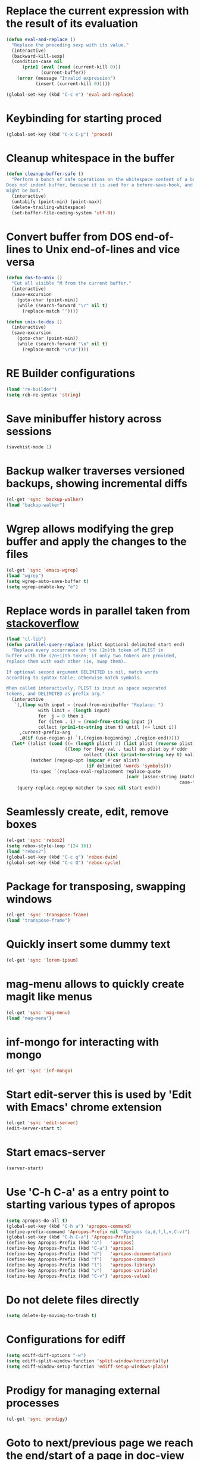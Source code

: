 * Replace the current expression with the result of its evaluation
  #+begin_src emacs-lisp
    (defun eval-and-replace ()
      "Replace the preceding sexp with its value."
      (interactive)
      (backward-kill-sexp)
      (condition-case nil
          (prin1 (eval (read (current-kill 0)))
                 (current-buffer))
        (error (message "Invalid expression")
               (insert (current-kill 0)))))
    
    (global-set-key (kbd "C-c e") 'eval-and-replace)
  #+end_src
  

* Keybinding for starting proced
  #+begin_src emacs-lisp
    (global-set-key (kbd "C-x C-p") 'proced)
  #+end_src

  
* Cleanup whitespace in the buffer
  #+begin_src emacs-lisp
    (defun cleanup-buffer-safe ()
      "Perform a bunch of safe operations on the whitespace content of a buffer.
    Does not indent buffer, because it is used for a before-save-hook, and that
    might be bad."
      (interactive)
      (untabify (point-min) (point-max))
      (delete-trailing-whitespace)
      (set-buffer-file-coding-system 'utf-8))
  #+end_src
  
 
* Convert buffer from DOS end-of-lines to Unix end-of-lines and vice versa
  #+begin_src emacs-lisp
    (defun dos-to-unix ()
      "Cut all visible ^M from the current buffer."
      (interactive)
      (save-excursion
        (goto-char (point-min))
        (while (search-forward "\r" nil t)
          (replace-match ""))))
    
    (defun unix-to-dos ()
      (interactive)
      (save-excursion
        (goto-char (point-min))
        (while (search-forward "\n" nil t)
          (replace-match "\r\n"))))
  #+end_src


* RE Builder configurations
  #+begin_src emacs-lisp
    (load "re-builder")
    (setq reb-re-syntax 'string)
  #+end_src


* Save minibuffer history across sessions
  #+begin_src emacs-lisp
    (savehist-mode 1)
  #+end_src 


* Backup walker traverses versioned backups, showing incremental diffs

  #+begin_src emacs-lisp
    (el-get 'sync 'backup-walker)
    (load "backup-walker")
  #+end_src
  

* Wgrep allows modifying the grep buffer and apply the changes to the files

  #+begin_src emacs-lisp
    (el-get 'sync 'emacs-wgrep)
    (load "wgrep")
    (setq wgrep-auto-save-buffer t)
    (setq wgrep-enable-key "e")
  #+end_src


* Replace words in parallel taken from [[http://stackoverflow.com/questions/2588277/how-can-i-swap-or-replace-multiple-strings-in-code-at-the-same-time][stackoverflow]]

  #+begin_src emacs-lisp 
    (load "cl-lib")
    (defun parallel-query-replace (plist &optional delimited start end)
      "Replace every occurrence of the (2n)th token of PLIST in
    buffer with the (2n+1)th token; if only two tokens are provided,
    replace them with each other (ie, swap them).
    
    If optional second argument DELIMITED is nil, match words
    according to syntax-table; otherwise match symbols.
    
    When called interactively, PLIST is input as space separated
    tokens, and DELIMITED as prefix arg."
      (interactive
       `(,(loop with input = (read-from-minibuffer "Replace: ")
                with limit = (length input)
                for  j = 0 then i
                for (item . i) = (read-from-string input j)
                collect (prin1-to-string item t) until (<= limit i))
         ,current-prefix-arg
         ,@(if (use-region-p) `(,(region-beginning) ,(region-end)))))
      (let* ((alist (cond ((= (length plist) 2) (list plist (reverse plist)))
                          ((loop for (key val . tail) on plist by #'cddr
                                 collect (list (prin1-to-string key t) val)))))
             (matcher (regexp-opt (mapcar #'car alist)
                                  (if delimited 'words 'symbols)))
             (to-spec `(replace-eval-replacement replace-quote
                                                 (cadr (assoc-string (match-string 0) ',alist
                                                                     case-fold-search)))))
        (query-replace-regexp matcher to-spec nil start end)))
  #+end_src
  

* Seamlessly create, edit, remove boxes
  #+begin_src emacs-lisp
    (el-get 'sync 'rebox2)
    (setq rebox-style-loop '(24 16))
    (load "rebox2")
    (global-set-key (kbd "C-c q") 'rebox-dwim)
    (global-set-key (kbd "C-c Q") 'rebox-cycle)
  #+end_src
  

* Package for transposing, swapping windows
  #+begin_src emacs-lisp
    (el-get 'sync 'transpose-frame)
    (load "transpose-frame")
  #+end_src
  

* Quickly insert some dummy text
  #+begin_src emacs-lisp
    (el-get 'sync 'lorem-ipsum)
  #+end_src


* mag-menu allows to quickly create magit like menus
  #+begin_src emacs-lisp
    (el-get 'sync 'mag-menu)
    (load "mag-menu")
  #+end_src


* inf-mongo for interacting with mongo
  #+begin_src emacs-lisp
    (el-get 'sync 'inf-mongo)
  #+end_src


* Start edit-server this is used by 'Edit with Emacs' chrome extension
  #+begin_src emacs-lisp
    (el-get 'sync 'edit-server)
    (edit-server-start t)
  #+end_src


* Start emacs-server
  #+begin_src emacs-lisp 
    (server-start)
  #+end_src


* Use 'C-h C-a' as a entry point to starting various types of apropos
  #+begin_src emacs-lisp 
    (setq apropos-do-all t)
    (global-set-key (kbd "C-h a") 'apropos-command)
    (define-prefix-command 'Apropos-Prefix nil "Apropos (a,d,f,l,v,C-v)")
    (global-set-key (kbd "C-h C-a") 'Apropos-Prefix)
    (define-key Apropos-Prefix (kbd "a")   'apropos)
    (define-key Apropos-Prefix (kbd "C-a") 'apropos)
    (define-key Apropos-Prefix (kbd "d")   'apropos-documentation)
    (define-key Apropos-Prefix (kbd "f")   'apropos-command)
    (define-key Apropos-Prefix (kbd "l")   'apropos-library)
    (define-key Apropos-Prefix (kbd "v")   'apropos-variable)
    (define-key Apropos-Prefix (kbd "C-v") 'apropos-value)
  #+end_src


* Do not delete files directly
  #+begin_src emacs-lisp
    (setq delete-by-moving-to-trash t)
  #+end_src


* Configurations for ediff
  #+begin_src emacs-lisp
    (setq ediff-diff-options "-w")
    (setq ediff-split-window-function 'split-window-horizontally)
    (setq ediff-window-setup-function 'ediff-setup-windows-plain)
  #+end_src


* Prodigy for managing external processes
  #+begin_src emacs-lisp
    (el-get 'sync 'prodigy)
  #+end_src


* Goto to next/previous page we reach the end/start of a page in doc-view
  #+begin_src emacs-lisp
    (setq doc-view-continuous t)
  #+end_src
